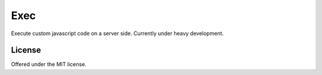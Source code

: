 Exec
=============================================
Execute custom javascript code on a server side.
Currently under heavy development.

License
---------------------------------------------
Offered under the MIT license.
